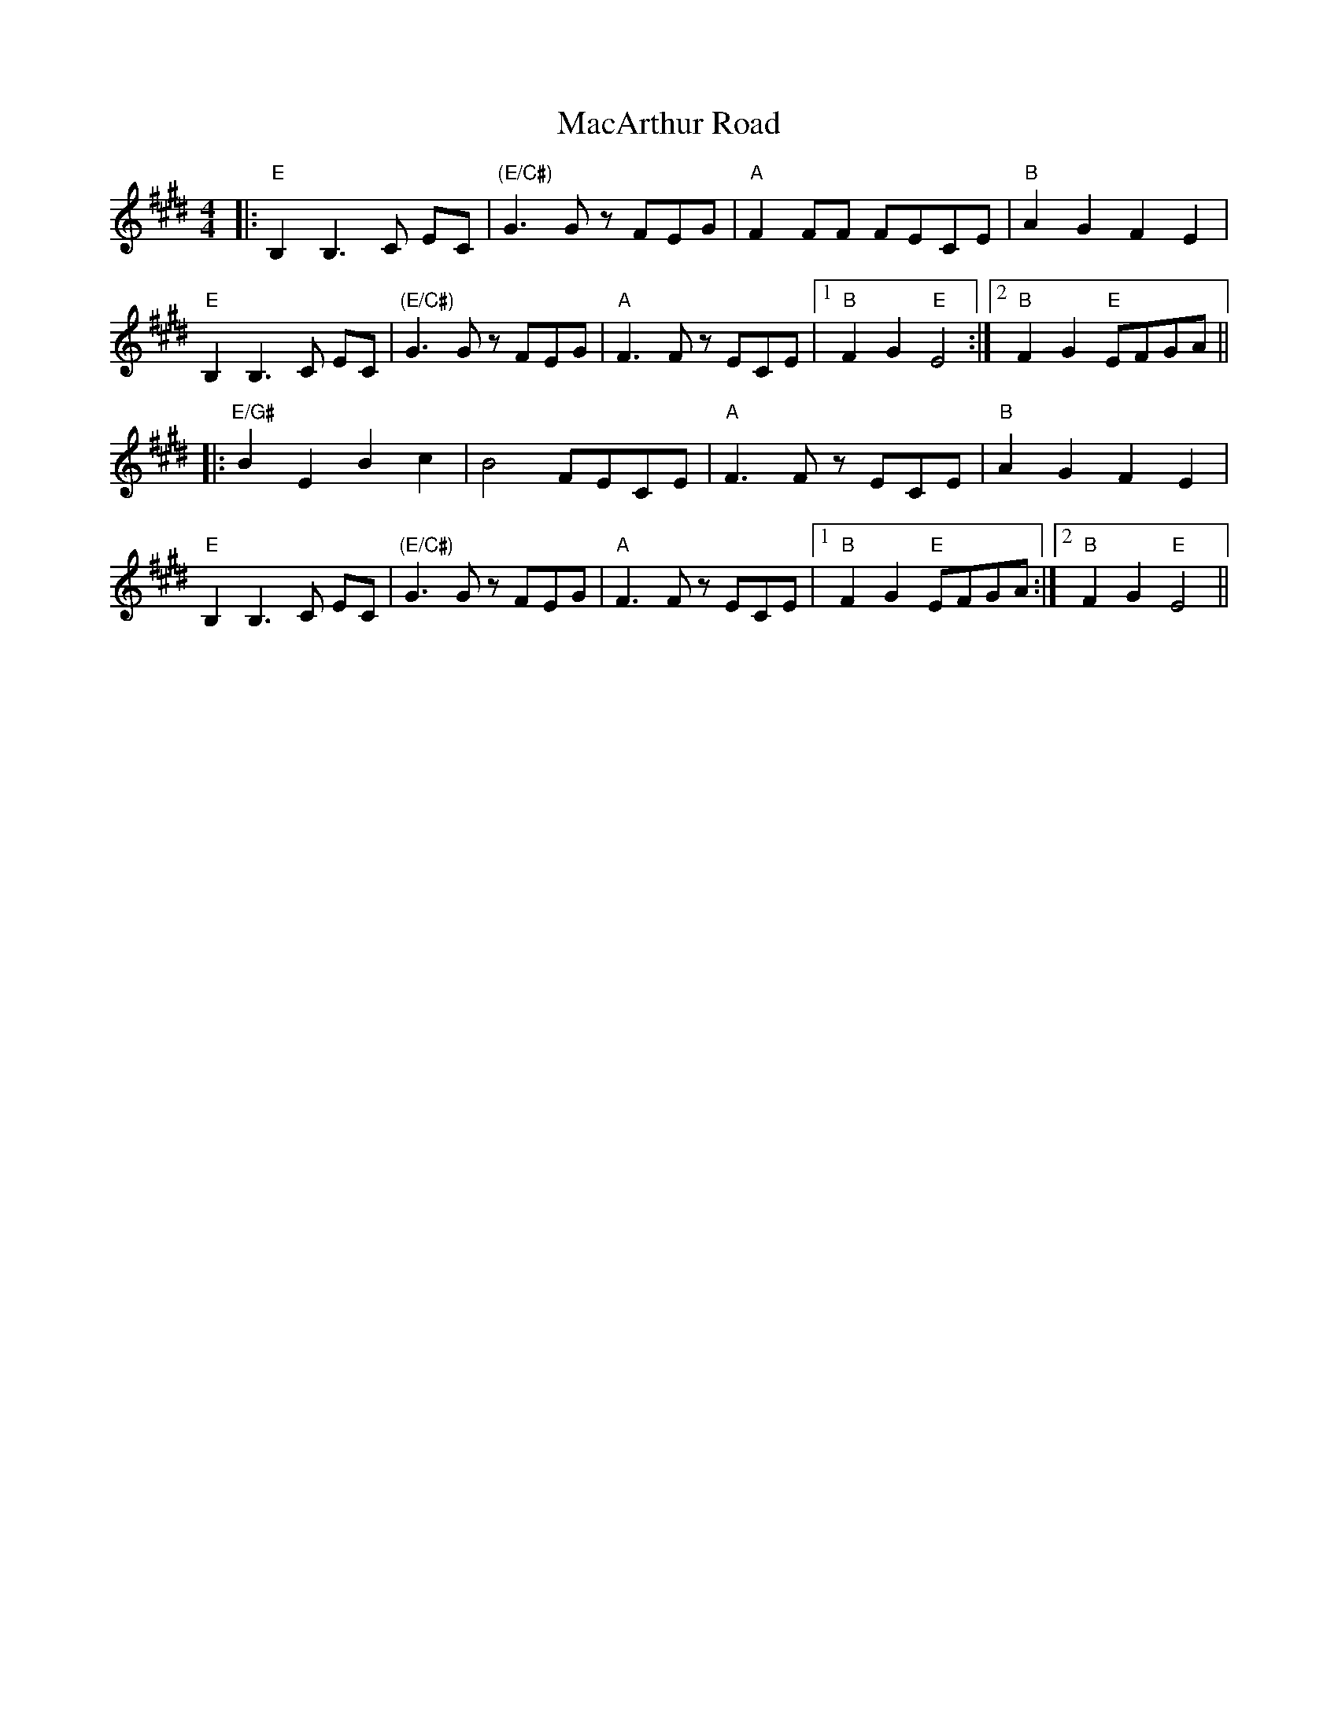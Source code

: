X: 24636
T: MacArthur Road
R: reel
M: 4/4
K: Emajor
|:"E"B,2B,3 C EC|"(E/C#)"G3G zFEG|"A"F2 FF FECE|"B"A2G2F2E2|
"E"B,2B,3 C EC|"(E/C#)"G3G zFEG|"A"F3F zECE|1 "B"F2G2"E"E4:|2 "B"F2G2"E"EFGA||
|:"E/G#"B2E2 B2c2|B4FECE|"A"F3F zECE|"B"A2G2F2E2|
"E"B,2B,3 C EC|"(E/C#)"G3G zFEG|"A"F3F zECE|1 "B"F2G2"E"EFGA:|2 "B"F2G2"E"E4||


